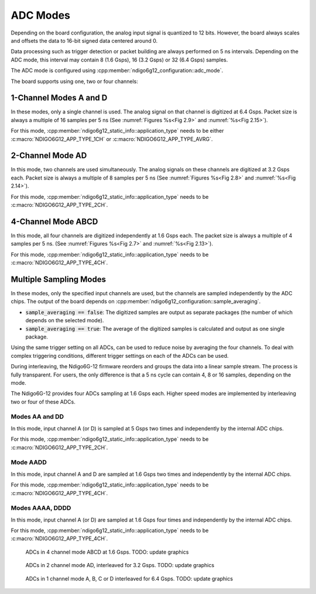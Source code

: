 .. _ADC Modes:

ADC Modes
~~~~~~~~~

Depending on the board configuration, the analog input signal is quantized
to 12 bits. However, the board always scales and offsets the data
to 16-bit signed data centered around 0.

Data processing such as trigger detection or packet building are always
performed on 5 ns intervals. Depending on the ADC mode, this interval
may contain 8 (1.6 Gsps), 16 (3.2 Gsps) or 32 (6.4 Gsps) samples.

The ADC mode is configured using 
:cpp:member:`ndigo6g12_configuration::adc_mode`.

The board supports using one, two or four channels:


1-Channel Modes A and D
^^^^^^^^^^^^^^^^^^^^^^^
In these modes, only a single channel is used. The analog signal on that
channel is digitized at 6.4 Gsps. Packet size is always a multiple of 16
samples per 5 ns (See :numref:`Figures %s<Fig 2.9>`
and :numref:`%s<Fig 2.15>`).

For this mode, :cpp:member:`ndigo6g12_static_info::application_type` needs to
be either :c:macro:`NDIGO6G12_APP_TYPE_1CH` or 
:c:macro:`NDIGO6G12_APP_TYPE_AVRG`.


2-Channel Mode AD
^^^^^^^^^^^^^^^^^
In this mode, two channels are used simultaneously. The analog signals
on these channels are digitized at 3.2 Gsps each.
Packet size is always a multiple of 8 samples per
5 ns (See :numref:`Figures %s<Fig 2.8>` and
:numref:`%s<Fig 2.14>`).

For this mode, :cpp:member:`ndigo6g12_static_info::application_type` needs to
be :c:macro:`NDIGO6G12_APP_TYPE_2CH`.


4-Channel Mode ABCD
^^^^^^^^^^^^^^^^^^^

In this mode, all four channels are digitized independently at 1.6 Gsps
each. The packet size is always a multiple of 4 samples per 5 ns. (See
:numref:`Figures %s<Fig 2.7>` and :numref:`%s<Fig 2.13>`).

For this mode, :cpp:member:`ndigo6g12_static_info::application_type` needs to
be :c:macro:`NDIGO6G12_APP_TYPE_4CH`.


.. _multiple sampling modes:

Multiple Sampling Modes
^^^^^^^^^^^^^^^^^^^^^^^
In these modes, only the specified input channels are used, but the channels
are sampled independently by the ADC chips.
The output of the board depends on
:cpp:member:`ndigo6g12_configuration::sample_averaging`.

- :code:`sample_averaging == false`: The digitized samples are output 
  as separate packages (the number of which depends on the selected mode).
- :code:`sample_averaging == true`: The average of the digitized
  samples is calculated and output as one single package.

Using the same trigger setting on all ADCs, can be used to reduce noise
by averaging the four channels. 
To deal with complex triggering conditions, different trigger settings on each
of the ADCs can be used.

During interleaving, the Ndigo6G-12 firmware reorders and groups the data
into a linear sample stream. The process is fully transparent. For
users, the only difference is that a 5 ns cycle can contain
4, 8 or 16 samples, depending on the mode.

The Ndigo6G-12 provides four ADCs sampling at 1.6 Gsps each.
Higher speed modes are implemented by interleaving two or four of these ADCs.

Modes AA and DD
``````````````` 
In this mode, input channel A (or D) is sampled at 5 Gsps two times and
independently by the internal ADC chips.

For this mode, :cpp:member:`ndigo6g12_static_info::application_type` needs to
be :c:macro:`NDIGO6G12_APP_TYPE_2CH`.

Mode AADD
`````````
In this mode, input channel A and D are sampled at 1.6 Gsps two times and
independently by the internal ADC chips.

For this mode, :cpp:member:`ndigo6g12_static_info::application_type` needs to
be :c:macro:`NDIGO6G12_APP_TYPE_4CH`.

Modes AAAA, DDDD
````````````````
In this mode, input channel A (or D) are sampled at 1.6 Gsps four times and
independently by the internal ADC chips.

For this mode, :cpp:member:`ndigo6g12_static_info::application_type` needs to
be :c:macro:`NDIGO6G12_APP_TYPE_4CH`.


.. _Fig 2.7:
.. figure:: ../../figures/4ChannelMode.*

    ADCs in 4 channel mode ABCD at 1.6 Gsps. TODO: update graphics

.. _Fig 2.8:
.. figure:: ../../figures/2ChannelMode.*

    ADCs in 2 channel mode AD, interleaved for 3.2 Gsps. TODO: update graphics

.. _Fig 2.9:
.. figure:: ../../figures/1ChannelMode.*

    ADCs in 1 channel mode A, B, C or D interleaved for 6.4 Gsps. TODO: update graphics


